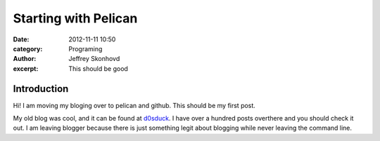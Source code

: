 Starting with Pelican
#####################
:date: 2012-11-11 10:50
:category: Programing
:author: Jeffrey Skonhovd
:excerpt: This should be good

Introduction
------------

Hi! I am moving my bloging over to pelican and github. This should be my first post.

My old blog was cool, and it can be found at d0sduck_. I have over a hundred posts overthere and you should check it out. I am leaving blogger because there is just something legit about blogging while never leaving the command line. 

.. _d0sduck: http://d0sduck.blogspot.com/


